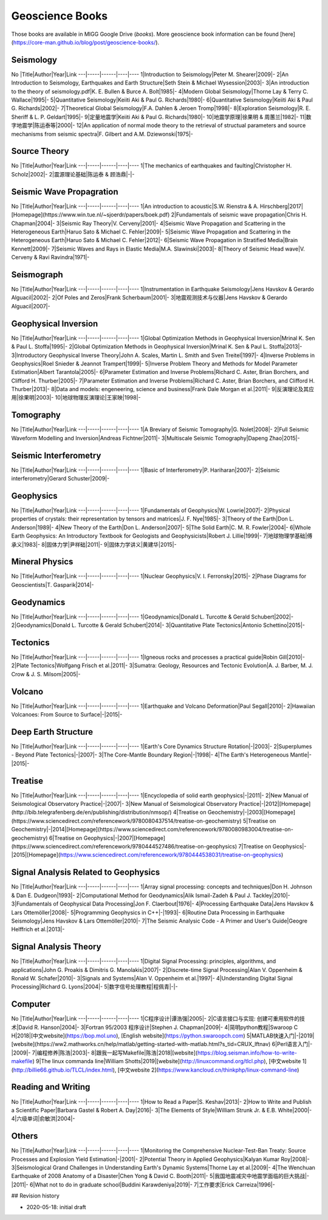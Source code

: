 Geoscience Books
================

Those books are available in MIGG Google Drive (`books`). More geoscience book information can be found [here](https://core-man.github.io/blog/post/geoscience-books/).

Seismology
--------------

No |Title|Author|Year|Link
---|-----|------|----|----
1|Introduction to Seismology|Peter M. Shearer|2009|-
2|An Introduction to Seismology, Earthquakes and Earth Structure|Seth Stein & Michael Wysession|2003|-
3|An introduction to the theory of seismology.pdf|K. E. Bullen & Burce A. Bolt|1985|-
4|Modern Global Seismology|Thorne Lay & Terry C. Wallace|1995|-
5|Quantitative Seismology|Keiiti Aki & Paul G. Richards|1980|-
6|Quantitative Seismology|Keiiti Aki & Paul G. Richards|2002|-
7|Theoretical Global Seismology|F.A. Dahlen & Jeroen Tromp|1998|-
8|Exploration Seismology|R. E. Sheriff & L. P. Geldart|1995|-
9|定量地震学|Keiiti Aki & Paul G. Richards|1980|-
10|地震学原理|徐果明 & 周蕙兰|1982|-
11|数字地震学|陈运泰等|2000|-
12|An application of normal mode theory to the retrieval of structual parameters and source mechanisms from seismic spectra|F. Gilbert and A.M. Dziewonski|1975|-


Source Theory
--------------

No |Title|Author|Year|Link
---|-----|------|----|----
1|The mechanics of earthquakes and faulting|Christopher H. Scholz|2002|-
2|震源理论基础|陈运泰 & 顾浩鼎|-|-


Seismic Wave Propagration
---------------------------

No |Title|Author|Year|Link
---|-----|------|----|----
1|An introduction to acoustic|S.W. Rienstra & A. Hirschberg|2017|[Homepage](https://www.win.tue.nl/~sjoerdr/papers/boek.pdf)
2|Fundamentals of seismic wave propagation|Chris H. Chapman|2004|-
3|Seismic Ray Theory|V. Cerveny|2001|-
4|Seismic Wave Propagation and Scattering in the Heterogeneous Earth|Haruo Sato & Michael C. Fehler|2009|-
5|Seismic Wave Propagation and Scattering in the Heterogeneous Earth|Haruo Sato & Michael C. Fehler|2012|-
6|Seismic Wave Propagation in Stratified Media|Brain Kennett|2009|-
7|Seismic Waves and Rays in Elastic Media|M.A. Slawinski|2003|-
8|Theory of Seismic Head wave|V. Cerveny & Ravi Ravindra|1971|-


Seismograph
--------------

No |Title|Author|Year|Link
---|-----|------|----|----
1|Instrumentation in Earthquake Seismology|Jens Havskov & Gerardo Alguacil|2002|-
2|Of Poles and Zeros|Frank Scherbaum|2001|-
3|地震观测技术与仪器|Jens Havskov & Gerardo Alguacil|2007|-


Geophysical Inversion
--------------

No |Title|Author|Year|Link
---|-----|------|----|----
1|Global Optimization Methods in Geophysical Inversion|Mrinal K. Sen & Paul L. Stoffa|1995|-
2|Global Optimization Methods in Geophysical Inversion|Mrinal K. Sen & Paul L. Stoffa|2013|-
3|Introductory Geophysical Inverse Theory|John A. Scales, Martin L. Smith and Sven Treitel|1997|-
4|Inverse Problems in Geophysics|Roel Snieder & Jeannot Trampert|1999|-
5|Inverse Problem Theory and Methods for Model Parameter Estimation|Albert Tarantola|2005|-
6|Parameter Estimation and Inverse Problems|Richard C. Aster, Brian Borchers, and Clifford H. Thurber|2005|-
7|Parameter Estimation and Inverse Problems|Richard C. Aster, Brian Borchers, and Clifford H. Thurber|2013|-
8|Data and models: engeneering, science and business|Frank Dale Morgan et al.|2011|-
9|反演理论及其应用|徐果明|2003|-
10|地球物理反演理论|王家映|1998|-


Tomography
--------------

No |Title|Author|Year|Link
---|-----|------|----|----
1|A Breviary of Seismic Tomography|G. Nolet|2008|-
2|Full Seismic Waveform Modelling and Inversion|Andreas Fichtner|2011|-
3|Multiscale Seismic Tomography|Dapeng Zhao|2015|-


Seismic Interferometry
-----------------------

No |Title|Author|Year|Link
---|-----|------|----|----
1|Basic of Interferometry|P. Hariharan|2007|-
2|Seismic interferometry|Gerard Schuster|2009|-


Geophysics
--------------

No |Title|Author|Year|Link
---|-----|------|----|----
1|Fundamentals of Geophysics|W. Lowrie|2007|-
2|Physical properties of crystals: their representation by tensors and matrices|J. F. Nye|1985|-
3|Theory of the Earth|Don L. Anderson|1989|-
4|New Theory of the Earth|Don L. Anderson|2007|-
5|The Solid Earth|C. M. R. Fowler|2004|-
6|Whole Earth Geophysics: An Introductory Textbook for Geologists and Geophysicists|Robert J. Lillie|1999|-
7|地球物理学基础|傅承义|1983|-
8|固体力学|尹祥础|2011|-
9|固体力学讲义|黄建华|2015|-


Mineral Physics
--------------

No |Title|Author|Year|Link
---|-----|------|----|----
1|Nuclear Geophysics|V. I. Ferronsky|2015|-
2|Phase Diagrams for Geoscientists|T. Gasparik|2014|-


Geodynamics
--------------

No |Title|Author|Year|Link
---|-----|------|----|----
1|Geodynamics|Donald L. Turcotte & Gerald Schubert|2002|-
2|Geodynamics|Donald L. Turcotte & Gerald Schubert|2014|-
3|Quantitative Plate Tectonics|Antonio Schettino|2015|-


Tectonics
--------------

No |Title|Author|Year|Link
---|-----|------|----|----
1|Igneous rocks and processes a practical guide|Robin Gill|2010|-
2|Plate Tectonics|Wolfgang Frisch et al.|2011|-
3|Sumatra: Geology, Resources and Tectonic Evolution|A. J. Barber, M. J. Crow & J. S. Milsom|2005|-


Volcano
--------------

No |Title|Author|Year|Link
---|-----|------|----|----
1|Earthquake and Volcano Deformation|Paul Segall|2010|-
2|Hawaiian Volcanoes: From Source to Surface|-|2015|-


Deep Earth Structure
--------------------

No |Title|Author|Year|Link
---|-----|------|----|----
1|Earth's Core Dynamics Structure Rotation|-|2003|-
2|Superplumes - Beyond Plate Tectonics|-|2007|-
3|The Core-Mantle Boundary Region|-|1998|-
4|The Earth's Heterogeneous Mantle|-|2015|-


Treatise
--------------

No |Title|Author|Year|Link
---|-----|------|----|----
1|Encyclopedia of solid earth geophysics|-|2011|-
2|New Manual of Seismological Observatory Practice|-|2007|-
3|New Manual of Seismological Observatory Practice|-|2012|[Homepage](http://bib.telegrafenberg.de/en/publishing/distribution/nmsop/)
4|Treatise on Geochemistry|-|2003|[Homepage](https://www.sciencedirect.com/referencework/9780080437514/treatise-on-geochemistry)
5|Treatise on Geochemistry|-|2014|[Homepage](https://www.sciencedirect.com/referencework/9780080983004/treatise-on-geochemistry)
6|Treatise on Geophysics|-|2007|[Homepage](https://www.sciencedirect.com/referencework/9780444527486/treatise-on-geophysics)
7|Treatise on Geophysics|-|2015|[Homepage](https://www.sciencedirect.com/referencework/9780444538031/treatise-on-geophysics)


Signal Analysis Related to Geophysics
---------------------------------------

No |Title|Author|Year|Link
---|-----|------|----|----
1|Array signal processing: concepts and techniques|Don H. Johnson & Dan E. Dudgeon|1993|-
2|Computational Method for Geodynamics|Alik Ismail-Zadeh & Paul J. Tackley|2010|-
3|Fundamentals of Geophysical Data Processing|Jon F. Claerbout|1976|-
4|Processing Earthquake Data|Jens Havskov & Lars Ottemöller|2008|-
5|Programming Geophysics in C++|-|1993|-
6|Routine Data Processing in Earthquake Seismology|Jens Havskov & Lars Ottemöller|2010|-
7|The Seismic Analysic Code - A Primer and User's Guide|Geogre Helffrich et al.|2013|-


Signal Analysis Theory
-------------------------

No |Title|Author|Year|Link
---|-----|------|----|----
1|Digital Signal Processing: principles, algorithms, and applications|John G. Proakis & Dimitris G. Manolakis|2007|-
2|Discrete-time Signal Processing|Alan V. Oppenheim & Ronald W. Schafer|2010|-
3|Signals and Systems|Alan V. Oppenheim et al.|1997|-
4|Understanding Digital Signal Processing|Richard G. Lyons|2004|-
5|数字信号处理教程|程佩青|-|-


Computer
--------------

No |Title|Author|Year|Link
---|-----|------|----|----
1|C程序设计|谭浩强|2005|-
2|C语言接口与实现: 创建可重用软件的技术|David R. Hanson|2004|-
3|Fortran 95/2003 程序设计|Stephen J. Chapman|2009|-
4|简明python教程|Swaroop C H|2018|[中文website](https://bop.mol.uno), [English website](https://python.swaroopch.com)
5|MATLAB快速入门|-|2019|[website](https://ww2.mathworks.cn/help/matlab/getting-started-with-matlab.html?s_tid=CRUX_lftnav)
6|Perl语言入门|-|2009|-
7|编程修养|陈浩|2003|-
8|跟我一起写Makefile|陈浩|2018|[website](https://blog.seisman.info/how-to-write-makefile)
9|The linux commanda line|William Shotts|2019|[website](http://linuxcommand.org/tlcl.php), [中文website 1](http://billie66.github.io/TLCL/index.html), [中文website 2](https://www.kancloud.cn/thinkphp/linux-command-line)


Reading and Writing
--------------------

No |Title|Author|Year|Link
---|-----|------|----|----
1|How to Read a Paper|S. Keshav|2013|-
2|How to Write and Publish a Scientific Paper|Barbara Gastel & Robert A. Day|2016|-
3|The Elements of Style|William Strunk Jr. & E.B. White|2000|-
4|六级单词|俞敏洪|2004|-


Others
--------------

No |Title|Author|Year|Link
---|-----|------|----|----
1|Monitoring the Comprehensive Nuclear-Test-Ban Treaty: Source Processes and Explosion Yield Estimation|-|2001|-
2|Potential Theory in Applied Geophysics|Kalyan Kumar Roy|2008|-
3|Seismological Grand Challenges in Understanding Earth's Dynamic Systems|Thorne Lay et al.|2009|-
4|The Wenchuan Earthquake of 2008 Anatomy of a Disaster|Chen Yong & David C. Booth|2011|-
5|我国地震减灾中地震学面临的巨大挑战|-|2011|-
6|What not to do in graduate school|Buddini Karawdeniya|2019|-
7|工作要求|Erick Carreiza|1996|-



## Revision history

- 2020-05-18: initial draft

